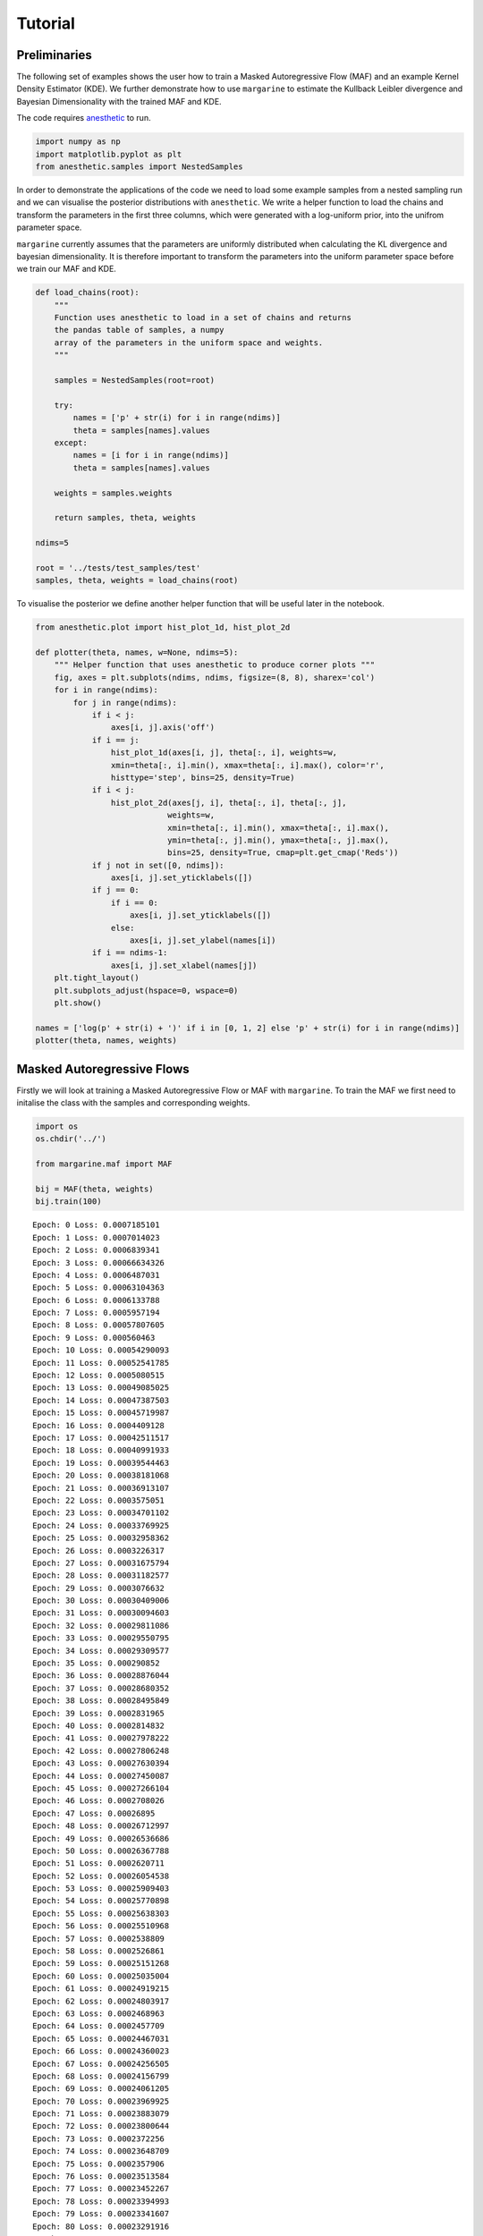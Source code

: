Tutorial
========

Preliminaries
-------------

The following set of examples shows the user how to train a Masked
Autoregressive Flow (MAF) and an example Kernel Density Estimator (KDE).
We further demonstrate how to use ``margarine`` to estimate the Kullback
Leibler divergence and Bayesian Dimensionality with the trained MAF and
KDE.

The code requires `anesthetic <https://pypi.org/project/anesthetic/>`__
to run.

.. code:: ipython3

    import numpy as np
    import matplotlib.pyplot as plt
    from anesthetic.samples import NestedSamples

In order to demonstrate the applications of the code we need to load
some example samples from a nested sampling run and we can visualise the
posterior distributions with ``anesthetic``. We write a helper function
to load the chains and transform the parameters in the first three
columns, which were generated with a log-uniform prior, into the unifrom
parameter space.

``margarine`` currently assumes that the parameters are uniformly
distributed when calculating the KL divergence and bayesian
dimensionality. It is therefore important to transform the parameters
into the uniform parameter space before we train our MAF and KDE.

.. code:: ipython3

    def load_chains(root):
        """
        Function uses anesthetic to load in a set of chains and returns
        the pandas table of samples, a numpy
        array of the parameters in the uniform space and weights.
        """

        samples = NestedSamples(root=root)

        try:
            names = ['p' + str(i) for i in range(ndims)]
            theta = samples[names].values
        except:
            names = [i for i in range(ndims)]
            theta = samples[names].values

        weights = samples.weights

        return samples, theta, weights

    ndims=5

    root = '../tests/test_samples/test'
    samples, theta, weights = load_chains(root)


To visualise the posterior we define another helper function that will
be useful later in the notebook.

.. code:: ipython3

    from anesthetic.plot import hist_plot_1d, hist_plot_2d

    def plotter(theta, names, w=None, ndims=5):
        """ Helper function that uses anesthetic to produce corner plots """
        fig, axes = plt.subplots(ndims, ndims, figsize=(8, 8), sharex='col')
        for i in range(ndims):
            for j in range(ndims):
                if i < j:
                    axes[i, j].axis('off')
                if i == j:
                    hist_plot_1d(axes[i, j], theta[:, i], weights=w,
                    xmin=theta[:, i].min(), xmax=theta[:, i].max(), color='r',
                    histtype='step', bins=25, density=True)
                if i < j:
                    hist_plot_2d(axes[j, i], theta[:, i], theta[:, j],
                                weights=w,
                                xmin=theta[:, i].min(), xmax=theta[:, i].max(),
                                ymin=theta[:, j].min(), ymax=theta[:, j].max(),
                                bins=25, density=True, cmap=plt.get_cmap('Reds'))
                if j not in set([0, ndims]):
                    axes[i, j].set_yticklabels([])
                if j == 0:
                    if i == 0:
                        axes[i, j].set_yticklabels([])
                    else:
                        axes[i, j].set_ylabel(names[i])
                if i == ndims-1:
                    axes[i, j].set_xlabel(names[j])
        plt.tight_layout()
        plt.subplots_adjust(hspace=0, wspace=0)
        plt.show()

    names = ['log(p' + str(i) + ')' if i in [0, 1, 2] else 'p' + str(i) for i in range(ndims)]
    plotter(theta, names, weights)



.. image:: output_5_0.png


Masked Autoregressive Flows
---------------------------

Firstly we will look at training a Masked Autoregressive Flow or MAF
with ``margarine``. To train the MAF we first need to initalise the
class with the samples and corresponding weights.

.. code:: ipython3

    import os
    os.chdir('../')

    from margarine.maf import MAF

    bij = MAF(theta, weights)
    bij.train(100)


.. parsed-literal::

    Epoch: 0 Loss: 0.0007185101
    Epoch: 1 Loss: 0.0007014023
    Epoch: 2 Loss: 0.0006839341
    Epoch: 3 Loss: 0.00066634326
    Epoch: 4 Loss: 0.0006487031
    Epoch: 5 Loss: 0.00063104363
    Epoch: 6 Loss: 0.0006133788
    Epoch: 7 Loss: 0.0005957194
    Epoch: 8 Loss: 0.00057807605
    Epoch: 9 Loss: 0.000560463
    Epoch: 10 Loss: 0.00054290093
    Epoch: 11 Loss: 0.00052541785
    Epoch: 12 Loss: 0.0005080515
    Epoch: 13 Loss: 0.00049085025
    Epoch: 14 Loss: 0.00047387503
    Epoch: 15 Loss: 0.00045719987
    Epoch: 16 Loss: 0.0004409128
    Epoch: 17 Loss: 0.00042511517
    Epoch: 18 Loss: 0.00040991933
    Epoch: 19 Loss: 0.00039544463
    Epoch: 20 Loss: 0.00038181068
    Epoch: 21 Loss: 0.00036913107
    Epoch: 22 Loss: 0.0003575051
    Epoch: 23 Loss: 0.00034701102
    Epoch: 24 Loss: 0.00033769925
    Epoch: 25 Loss: 0.00032958362
    Epoch: 26 Loss: 0.0003226317
    Epoch: 27 Loss: 0.00031675794
    Epoch: 28 Loss: 0.00031182577
    Epoch: 29 Loss: 0.0003076632
    Epoch: 30 Loss: 0.00030409006
    Epoch: 31 Loss: 0.00030094603
    Epoch: 32 Loss: 0.00029811086
    Epoch: 33 Loss: 0.00029550795
    Epoch: 34 Loss: 0.00029309577
    Epoch: 35 Loss: 0.000290852
    Epoch: 36 Loss: 0.00028876044
    Epoch: 37 Loss: 0.00028680352
    Epoch: 38 Loss: 0.00028495849
    Epoch: 39 Loss: 0.0002831965
    Epoch: 40 Loss: 0.0002814832
    Epoch: 41 Loss: 0.00027978222
    Epoch: 42 Loss: 0.00027806248
    Epoch: 43 Loss: 0.00027630394
    Epoch: 44 Loss: 0.00027450087
    Epoch: 45 Loss: 0.00027266104
    Epoch: 46 Loss: 0.0002708026
    Epoch: 47 Loss: 0.00026895
    Epoch: 48 Loss: 0.00026712997
    Epoch: 49 Loss: 0.00026536686
    Epoch: 50 Loss: 0.00026367788
    Epoch: 51 Loss: 0.0002620711
    Epoch: 52 Loss: 0.00026054538
    Epoch: 53 Loss: 0.00025909403
    Epoch: 54 Loss: 0.00025770898
    Epoch: 55 Loss: 0.00025638303
    Epoch: 56 Loss: 0.00025510968
    Epoch: 57 Loss: 0.0002538809
    Epoch: 58 Loss: 0.0002526861
    Epoch: 59 Loss: 0.00025151268
    Epoch: 60 Loss: 0.00025035004
    Epoch: 61 Loss: 0.00024919215
    Epoch: 62 Loss: 0.00024803917
    Epoch: 63 Loss: 0.0002468963
    Epoch: 64 Loss: 0.0002457709
    Epoch: 65 Loss: 0.00024467031
    Epoch: 66 Loss: 0.00024360023
    Epoch: 67 Loss: 0.00024256505
    Epoch: 68 Loss: 0.00024156799
    Epoch: 69 Loss: 0.00024061205
    Epoch: 70 Loss: 0.00023969925
    Epoch: 71 Loss: 0.00023883079
    Epoch: 72 Loss: 0.00023800644
    Epoch: 73 Loss: 0.0002372256
    Epoch: 74 Loss: 0.00023648709
    Epoch: 75 Loss: 0.0002357906
    Epoch: 76 Loss: 0.00023513584
    Epoch: 77 Loss: 0.00023452267
    Epoch: 78 Loss: 0.00023394993
    Epoch: 79 Loss: 0.00023341607
    Epoch: 80 Loss: 0.00023291916
    Epoch: 81 Loss: 0.00023245814
    Epoch: 82 Loss: 0.00023203301
    Epoch: 83 Loss: 0.00023164476
    Epoch: 84 Loss: 0.0002312939
    Epoch: 85 Loss: 0.00023098035
    Epoch: 86 Loss: 0.00023070279
    Epoch: 87 Loss: 0.00023045961
    Epoch: 88 Loss: 0.0002302486
    Epoch: 89 Loss: 0.00023006761
    Epoch: 90 Loss: 0.00022991415
    Epoch: 91 Loss: 0.00022978513
    Epoch: 92 Loss: 0.00022967775
    Epoch: 93 Loss: 0.00022958912
    Epoch: 94 Loss: 0.00022951687
    Epoch: 95 Loss: 0.00022945873
    Epoch: 96 Loss: 0.00022941224
    Epoch: 97 Loss: 0.00022937522
    Epoch: 98 Loss: 0.00022934566
    Epoch: 99 Loss: 0.00022932225


We can then generate samples from the bijector using the following code
which technically takes samples on the hypercube and transforms them
into samples on the target posterior distribution,

.. code:: ipython3

    x = bij(np.random.uniform(0, 1, size=(len(theta), theta.shape[-1])))

    plotter(x, names)



.. image:: output_9_0.png


Alternatively we can generate samples with the following code which
takes in an integer and returns an array of shape (int, 5). The
``.sample()`` function is a proxy for ``__call__``.

.. code:: ipython3

    x = bij.sample(5000)

We can then go ahead an calculate the corresponding kl divergence and
Bayesian dimensionality.

The samples presented here were generated using a gaussian likelihood
and fitting with nested sampling for 5 parameters. We can use
``anesthetic`` to calculate the KL divergence and Bayesian
dimensionality for the samples for comparison. We see very similar
results and note that the similarity improves with the number of epochs.

.. code:: ipython3

    from margarine.marginal_stats import maf_calculations

    stats = maf_calculations(bij, x)
    print(stats.klDiv(), samples.D())
    print(stats.bayesian_dimensionality(), samples.d())


.. parsed-literal::

    tf.Tensor(3.2990043, shape=(), dtype=float32) 3.3308079438366938
    tf.Tensor(4.3727474, shape=(), dtype=float32) 5.013952162478263


We could imagine that the above set of parameters is a sub-sample of
perhaps signal parameters that we are interested in and having
marginalised out the nuisance parameters we can use ``margarine`` to
determine how well constrained the sub-space is.

As an example we can train a MAF on three of the parameters in this
distribution.

.. code:: ipython3

    theta_reduced = theta[:, 1:-1]
    names_reduced = names[1:-1]

    bij = MAF(theta_reduced, weights)
    bij.train(100)
    x = bij.sample(5000)

    plotter(x, names_reduced, ndims=3)

    stats = maf_calculations(bij, x)
    print(stats.klDiv())
    print(stats.bayesian_dimensionality())


.. parsed-literal::

    Epoch: 0 Loss: 0.00043151045
    Epoch: 1 Loss: 0.00041672972
    Epoch: 2 Loss: 0.00040160108
    Epoch: 3 Loss: 0.0003863657
    Epoch: 4 Loss: 0.00037109375
    Epoch: 5 Loss: 0.00035581551
    Epoch: 6 Loss: 0.00034055865
    Epoch: 7 Loss: 0.0003253689
    Epoch: 8 Loss: 0.00031032556
    Epoch: 9 Loss: 0.000295559
    Epoch: 10 Loss: 0.00028127024
    Epoch: 11 Loss: 0.00026773606
    Epoch: 12 Loss: 0.0002552729
    Epoch: 13 Loss: 0.0002441286
    Epoch: 14 Loss: 0.00023431709
    Epoch: 15 Loss: 0.00022553187
    Epoch: 16 Loss: 0.00021728151
    Epoch: 17 Loss: 0.00020923858
    Epoch: 18 Loss: 0.00020157515
    Epoch: 19 Loss: 0.0001947428
    Epoch: 20 Loss: 0.00018895789
    Epoch: 21 Loss: 0.00018402831
    Epoch: 22 Loss: 0.00017959857
    Epoch: 23 Loss: 0.00017541902
    Epoch: 24 Loss: 0.00017139025
    Epoch: 25 Loss: 0.0001674916
    Epoch: 26 Loss: 0.00016375972
    Epoch: 27 Loss: 0.00016028345
    Epoch: 28 Loss: 0.0001571421
    Epoch: 29 Loss: 0.00015434317
    Epoch: 30 Loss: 0.0001518309
    Epoch: 31 Loss: 0.00014954529
    Epoch: 32 Loss: 0.00014746259
    Epoch: 33 Loss: 0.00014559379
    Epoch: 34 Loss: 0.00014396895
    Epoch: 35 Loss: 0.00014262673
    Epoch: 36 Loss: 0.00014160143
    Epoch: 37 Loss: 0.00014089704
    Epoch: 38 Loss: 0.00014046444
    Epoch: 39 Loss: 0.00014021117
    Epoch: 40 Loss: 0.00014004944
    Epoch: 41 Loss: 0.00013994247
    Epoch: 42 Loss: 0.00013990093
    Epoch: 43 Loss: 0.00013992687
    Epoch: 44 Loss: 0.00013996518
    Epoch: 45 Loss: 0.0001399216
    Epoch: 46 Loss: 0.0001397332
    Epoch: 47 Loss: 0.00013941246
    Epoch: 48 Loss: 0.00013902439
    Epoch: 49 Loss: 0.00013863404
    Epoch: 50 Loss: 0.00013828062
    Epoch: 51 Loss: 0.00013798769
    Epoch: 52 Loss: 0.0001377799
    Epoch: 53 Loss: 0.00013768119
    Epoch: 54 Loss: 0.00013769431
    Epoch: 55 Loss: 0.00013778618
    Epoch: 56 Loss: 0.00013789683
    Epoch: 57 Loss: 0.00013796882
    Epoch: 58 Loss: 0.00013797365
    Epoch: 59 Loss: 0.00013791746
    Epoch: 60 Loss: 0.00013782585
    Epoch: 61 Loss: 0.00013772433
    Epoch: 62 Loss: 0.00013762737
    Epoch: 63 Loss: 0.00013753776
    Epoch: 64 Loss: 0.00013745317
    Epoch: 65 Loss: 0.00013737299
    Epoch: 66 Loss: 0.00013730218
    Epoch: 67 Loss: 0.00013724956
    Epoch: 68 Loss: 0.00013722175
    Epoch: 69 Loss: 0.00013721581
    Epoch: 70 Loss: 0.00013721827
    Epoch: 71 Loss: 0.00013721173
    Epoch: 72 Loss: 0.0001371857
    Epoch: 73 Loss: 0.00013714364
    Epoch: 74 Loss: 0.00013709921
    Epoch: 75 Loss: 0.00013706567
    Epoch: 76 Loss: 0.00013704767
    Epoch: 77 Loss: 0.00013704058
    Epoch: 78 Loss: 0.00013703684
    Epoch: 79 Loss: 0.00013703172
    Epoch: 80 Loss: 0.00013702485
    Epoch: 81 Loss: 0.00013701744
    Epoch: 82 Loss: 0.00013700967
    Epoch: 83 Loss: 0.00013700046
    Epoch: 84 Loss: 0.00013698814
    Epoch: 85 Loss: 0.00013697242
    Epoch: 86 Loss: 0.00013695442
    Epoch: 87 Loss: 0.00013693656
    Epoch: 88 Loss: 0.0001369206
    Epoch: 89 Loss: 0.00013690711
    Epoch: 90 Loss: 0.00013689484
    Epoch: 91 Loss: 0.00013688198
    Epoch: 92 Loss: 0.00013686798
    Epoch: 93 Loss: 0.0001368536
    Epoch: 94 Loss: 0.00013683976
    Epoch: 95 Loss: 0.00013682686
    Epoch: 96 Loss: 0.00013681434
    Epoch: 97 Loss: 0.00013680183
    Epoch: 98 Loss: 0.00013678914
    Epoch: 99 Loss: 0.00013677636



.. image:: output_15_1.png


.. parsed-literal::

    tf.Tensor(1.9784489, shape=(), dtype=float32)
    tf.Tensor(2.5428524, shape=(), dtype=float32)


Kernel Density Estimators
-------------------------

We can perform a similar analysis using Kernel Density Estimators rather
than MAFs which is done with the following code. Note that the
generation of the ‘trained’ model is significantly quicker than when
performed with the MAFs.

.. code:: ipython3

    from margarine.kde import KDE
    kde = KDE(theta, weights)
    kde.generate_kde()
    x = kde.sample(5000)

    plotter(x, names)

    from margarine.marginal_stats import kde_calculations

    stats = kde_calculations(kde, x)
    print(stats.klDiv(), samples.D())
    print(stats.bayesian_dimensionality(), samples.d())



.. image:: output_17_0.png


.. parsed-literal::

    tf.Tensor(3.1492083, shape=(), dtype=float32) 3.3308079438366938
    tf.Tensor(4.025139, shape=(), dtype=float32) 5.013952162478263


Rather than using the ``kde.sample()`` function to generate samples we
could transform samples from the hypercube with the following code and
the ``__call__()`` function. However, we note that this is a much slower
method of generating samples as it is designed to be bijective.
Transformation from the hypercube is useful if we would like to use a
trained KDE or MAF as the prior in a subseqeunt nested sampling run
however is not necessary if we simply want to calcualte marginal
Bayesian statistics.

.. code:: ipython3

    x = kde(np.random.uniform(0, 1, size=(10, theta.shape[-1])))
    print(x)


.. parsed-literal::

    [[-2.30580893  0.2615454   1.0305738   0.95230235 -0.9160518 ]
     [ 0.449536   -0.21128596  0.37450897 -0.06924562 -0.1435756 ]
     [-0.23842612  1.89020679  1.01175275 -0.79411737 -1.26997843]
     [ 0.69827796 -0.85031383  0.12800782  1.87217983 -0.0720315 ]
     [-1.96867173 -1.70556795 -0.56749216 -1.02797262 -0.87023201]
     [-0.55155518 -0.60825292  1.81532878 -1.32111645  0.61482667]
     [-0.8416832   0.18485707  2.00253196  0.49622835 -0.63868005]
     [-0.52705685 -0.11567092 -1.41513758 -1.26160741 -0.94664933]
     [ 0.87743055  2.28065551 -0.94326398 -1.12061011 -0.03694226]
     [ 0.39296398  0.62991565  1.31726872  0.46559934 -0.55856522]]
